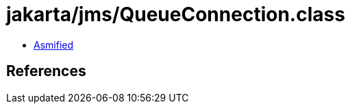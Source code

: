 = jakarta/jms/QueueConnection.class

 - link:QueueConnection-asmified.java[Asmified]

== References

